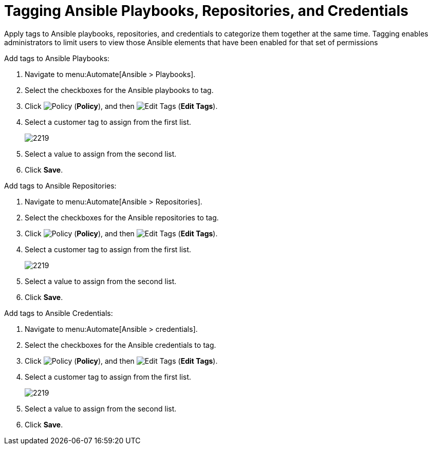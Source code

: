 = Tagging Ansible Playbooks, Repositories, and Credentials

Apply tags to Ansible playbooks, repositories, and credentials to categorize them together at the same time.  Tagging enables administrators to limit users to view those Ansible elements that have been enabled for that set of permissions

Add tags to Ansible Playbooks:

. Navigate to menu:Automate[Ansible > Playbooks].
. Select the checkboxes for the Ansible playbooks to tag.
. Click  image:1941.png[Policy] (*Policy*), and then image:1851.png[Edit Tags] (*Edit Tags*). 
. Select a customer tag to assign from the first list.
+
image:2219.png[]
+
. Select a value to assign from the second list.
. Click *Save*.

Add tags to Ansible Repositories:

. Navigate to menu:Automate[Ansible > Repositories].
. Select the checkboxes for the Ansible repositories to tag.
. Click  image:1941.png[Policy] (*Policy*), and then image:1851.png[Edit Tags] (*Edit Tags*). 
. Select a customer tag to assign from the first list.
+
image:2219.png[]
+
. Select a value to assign from the second list.
. Click *Save*.

Add tags to Ansible Credentials:

. Navigate to menu:Automate[Ansible > credentials].
. Select the checkboxes for the Ansible credentials to tag.
. Click  image:1941.png[Policy] (*Policy*), and then image:1851.png[Edit Tags] (*Edit Tags*). 
. Select a customer tag to assign from the first list.
+
image:2219.png[]
+
. Select a value to assign from the second list.
. Click *Save*.


